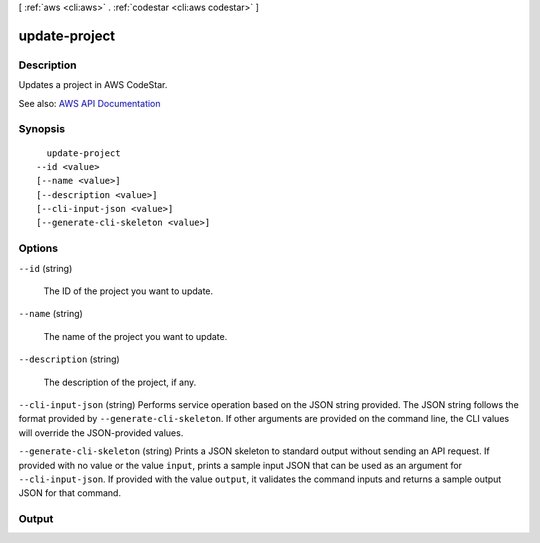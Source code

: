 [ :ref:`aws <cli:aws>` . :ref:`codestar <cli:aws codestar>` ]

.. _cli:aws codestar update-project:


**************
update-project
**************



===========
Description
===========



Updates a project in AWS CodeStar.



See also: `AWS API Documentation <https://docs.aws.amazon.com/goto/WebAPI/codestar-2017-04-19/UpdateProject>`_


========
Synopsis
========

::

    update-project
  --id <value>
  [--name <value>]
  [--description <value>]
  [--cli-input-json <value>]
  [--generate-cli-skeleton <value>]




=======
Options
=======

``--id`` (string)


  The ID of the project you want to update.

  

``--name`` (string)


  The name of the project you want to update.

  

``--description`` (string)


  The description of the project, if any.

  

``--cli-input-json`` (string)
Performs service operation based on the JSON string provided. The JSON string follows the format provided by ``--generate-cli-skeleton``. If other arguments are provided on the command line, the CLI values will override the JSON-provided values.

``--generate-cli-skeleton`` (string)
Prints a JSON skeleton to standard output without sending an API request. If provided with no value or the value ``input``, prints a sample input JSON that can be used as an argument for ``--cli-input-json``. If provided with the value ``output``, it validates the command inputs and returns a sample output JSON for that command.



======
Output
======

